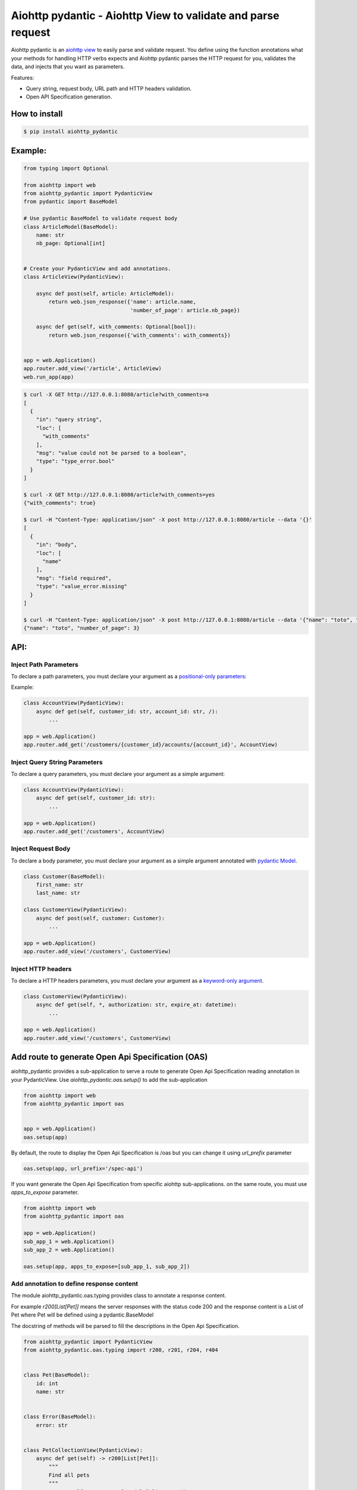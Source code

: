 Aiohttp pydantic - Aiohttp View to validate and parse request
=============================================================

.. image:: https://travis-ci.org/Maillol/aiohttp-pydantic.svg?branch=main
  :target: https://travis-ci.org/Maillol/aiohttp-pydantic

.. image:: https://img.shields.io/pypi/v/aiohttp-pydantic
  :target: https://img.shields.io/pypi/v/aiohttp-pydantic
  :alt: Latest PyPI package version

.. image:: https://codecov.io/gh/Maillol/aiohttp-pydantic/branch/main/graph/badge.svg
  :target: https://codecov.io/gh/Maillol/aiohttp-pydantic
  :alt: codecov.io status for master branch

Aiohttp pydantic is an `aiohttp view`_ to easily parse and validate request.
You define using the function annotations what your methods for handling HTTP verbs expects and Aiohttp pydantic parses the HTTP request
for you, validates the data, and injects that you want as parameters.


Features:

- Query string, request body, URL path and HTTP headers validation.
- Open API Specification generation.


How to install
--------------

.. code-block:: bash

    $ pip install aiohttp_pydantic

Example:
--------

.. code-block:: python3

    from typing import Optional

    from aiohttp import web
    from aiohttp_pydantic import PydanticView
    from pydantic import BaseModel

    # Use pydantic BaseModel to validate request body
    class ArticleModel(BaseModel):
        name: str
        nb_page: Optional[int]


    # Create your PydanticView and add annotations.
    class ArticleView(PydanticView):

        async def post(self, article: ArticleModel):
            return web.json_response({'name': article.name,
                                      'number_of_page': article.nb_page})

        async def get(self, with_comments: Optional[bool]):
            return web.json_response({'with_comments': with_comments})


    app = web.Application()
    app.router.add_view('/article', ArticleView)
    web.run_app(app)


.. code-block:: bash

    $ curl -X GET http://127.0.0.1:8080/article?with_comments=a
    [
      {
        "in": "query string",
        "loc": [
          "with_comments"
        ],
        "msg": "value could not be parsed to a boolean",
        "type": "type_error.bool"
      }
    ]

    $ curl -X GET http://127.0.0.1:8080/article?with_comments=yes
    {"with_comments": true}

    $ curl -H "Content-Type: application/json" -X post http://127.0.0.1:8080/article --data '{}'
    [
      {
        "in": "body",
        "loc": [
          "name"
        ],
        "msg": "field required",
        "type": "value_error.missing"
      }
    ]

    $ curl -H "Content-Type: application/json" -X post http://127.0.0.1:8080/article --data '{"name": "toto", "nb_page": "3"}'
    {"name": "toto", "number_of_page": 3}

API:
----

Inject Path Parameters
~~~~~~~~~~~~~~~~~~~~~~

To declare a path parameters, you must declare your argument as a `positional-only parameters`_:


Example:

.. code-block:: python3

    class AccountView(PydanticView):
        async def get(self, customer_id: str, account_id: str, /):
            ...

    app = web.Application()
    app.router.add_get('/customers/{customer_id}/accounts/{account_id}', AccountView)

Inject Query String Parameters
~~~~~~~~~~~~~~~~~~~~~~~~~~~~~~

To declare a query parameters, you must declare your argument as a simple argument:


.. code-block:: python3

    class AccountView(PydanticView):
        async def get(self, customer_id: str):
            ...

    app = web.Application()
    app.router.add_get('/customers', AccountView)

Inject Request Body
~~~~~~~~~~~~~~~~~~~

To declare a body parameter, you must declare your argument as a simple argument annotated with `pydantic Model`_.


.. code-block:: python3

    class Customer(BaseModel):
        first_name: str
        last_name: str

    class CustomerView(PydanticView):
        async def post(self, customer: Customer):
            ...

    app = web.Application()
    app.router.add_view('/customers', CustomerView)

Inject HTTP headers
~~~~~~~~~~~~~~~~~~~

To declare a HTTP headers parameters, you must declare your argument as a `keyword-only argument`_.


.. code-block:: python3

    class CustomerView(PydanticView):
        async def get(self, *, authorization: str, expire_at: datetime):
            ...

    app = web.Application()
    app.router.add_view('/customers', CustomerView)


.. _positional-only parameters: https://www.python.org/dev/peps/pep-0570/
.. _pydantic Model: https://pydantic-docs.helpmanual.io/usage/models/
.. _keyword-only argument: https://www.python.org/dev/peps/pep-3102/

Add route to generate Open Api Specification (OAS)
--------------------------------------------------

aiohttp_pydantic provides a sub-application to serve a route to generate Open Api Specification
reading annotation in your PydanticView. Use *aiohttp_pydantic.oas.setup()* to add the sub-application

.. code-block:: python3

    from aiohttp import web
    from aiohttp_pydantic import oas


    app = web.Application()
    oas.setup(app)

By default, the route to display the Open Api Specification is /oas but you can change it using
*url_prefix* parameter


.. code-block:: python3

    oas.setup(app, url_prefix='/spec-api')

If you want generate the Open Api Specification from specific aiohttp sub-applications.
on the same route, you must use *apps_to_expose* parameter.


.. code-block:: python3

    from aiohttp import web
    from aiohttp_pydantic import oas

    app = web.Application()
    sub_app_1 = web.Application()
    sub_app_2 = web.Application()

    oas.setup(app, apps_to_expose=[sub_app_1, sub_app_2])

Add annotation to define response content
~~~~~~~~~~~~~~~~~~~~~~~~~~~~~~~~~~~~~~~~~

The module aiohttp_pydantic.oas.typing provides class to annotate a
response content.

For example *r200[List[Pet]]* means the server responses with
the status code 200 and the response content is a List of Pet where Pet will be
defined using a pydantic.BaseModel

The docstring of methods will be parsed to fill the descriptions in the
Open Api Specification.


.. code-block:: python3

    from aiohttp_pydantic import PydanticView
    from aiohttp_pydantic.oas.typing import r200, r201, r204, r404


    class Pet(BaseModel):
        id: int
        name: str


    class Error(BaseModel):
        error: str


    class PetCollectionView(PydanticView):
        async def get(self) -> r200[List[Pet]]:
            """
            Find all pets
            """
            pets = self.request.app["model"].list_pets()
            return web.json_response([pet.dict() for pet in pets])

        async def post(self, pet: Pet) -> r201[Pet]:
            """
            Add a new pet to the store

            Status Codes:
                201: The pet is created
            """
            self.request.app["model"].add_pet(pet)
            return web.json_response(pet.dict())


    class PetItemView(PydanticView):
        async def get(self, id: int, /) -> Union[r200[Pet], r404[Error]]:
            """
            Find a pet by ID

            Status Codes:
                200: Successful operation
                404: Pet not found
            """
            pet = self.request.app["model"].find_pet(id)
            return web.json_response(pet.dict())

        async def put(self, id: int, /, pet: Pet) -> r200[Pet]:
            """
            Update an existing pet

            Status Codes:
                200: successful operation
            """
            self.request.app["model"].update_pet(id, pet)
            return web.json_response(pet.dict())

        async def delete(self, id: int, /) -> r204:
            self.request.app["model"].remove_pet(id)
            return web.Response(status=204)

Demo
----

Have a look at `demo`_ for a complete example

.. code-block:: bash

    git clone https://github.com/Maillol/aiohttp-pydantic.git
    cd aiohttp-pydantic
    pip install .
    python -m demo

Go to http://127.0.0.1:8080/oas

You can generate the OAS in a json or yaml file using the aiohttp_pydantic.oas command:

.. code-block:: bash

    python -m aiohttp_pydantic.oas demo.main

.. code-block:: bash
    $ python3 -m aiohttp_pydantic.oas  --help
    usage: __main__.py [-h] [-b FILE] [-o FILE] [-f FORMAT] [APP [APP ...]]

    Generate Open API Specification

    positional arguments:
      APP                   The name of the module containing the asyncio.web.Application. By default the variable named
                            'app' is loaded but you can define an other variable name ending the name of module with :
                            characters and the name of variable. Example: my_package.my_module:my_app If your
                            asyncio.web.Application is returned by a function, you can use the syntax:
                            my_package.my_module:my_app()

    optional arguments:
      -h, --help            show this help message and exit
      -b FILE, --base-oas-file FILE
                            A file that will be used as base to generate OAS
      -o FILE, --output FILE
                            File to write the output
      -f FORMAT, --format FORMAT
                            The output format, can be 'json' or 'yaml' (default is json)


.. _demo: https://github.com/Maillol/aiohttp-pydantic/tree/main/demo
.. _aiohttp view: https://docs.aiohttp.org/en/stable/web_quickstart.html#class-based-views
